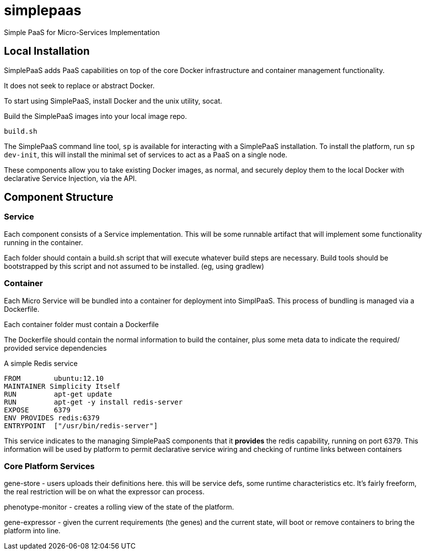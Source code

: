 # simplepaas

Simple PaaS for Micro-Services Implementation 

## Local Installation

SimplePaaS adds PaaS capabilities on top of the core Docker infrastructure and container management functionality.

It does not seek to replace or abstract Docker.

To start using SimplePaaS, install Docker and the unix utility, socat.

Build the SimplePaaS images into your local image repo.

```
build.sh
```

The SimplePaaS command line tool, `sp` is available for interacting with a SimplePaaS installation.
To install the platform, run `sp dev-init`, this will install the minimal set of services to act as a PaaS on a single node.

These components allow you to take existing Docker images, as normal, and securely deploy them to 
the local Docker with declarative Service Injection, via the API.

## Component Structure

### Service

Each component consists of a Service implementation.  This will be some runnable artifact that will 
implement some functionality running in the container.

Each folder should contain a build.sh script that will execute whatever build steps are necessary.
Build tools should be bootstrapped by this script and not assumed to be installed. (eg, using gradlew)

### Container 

Each Micro Service will be bundled into a container for deployment into SimplPaaS.  This process of bundling is 
managed via a Dockerfile.

Each container folder must contain a Dockerfile

The Dockerfile should contain the normal information to build the container, plus some meta data to indicate
the required/ provided service dependencies

A simple Redis service
```
FROM        ubuntu:12.10
MAINTAINER Simplicity Itself
RUN         apt-get update
RUN         apt-get -y install redis-server
EXPOSE      6379
ENV PROVIDES redis:6379
ENTRYPOINT  ["/usr/bin/redis-server"]
```

This service indicates to the managing SimplePaaS components that it *provides* the redis capability, running on port 6379.
This information will be used by platform to permit declarative service wiring and checking of runtime links between containers


### Core Platform Services

gene-store - users uploads their definitions here. this will be service defs, some runtime characteristics etc.  It's fairly freeform, the real restriction will be on what the expressor can process.

phenotype-monitor - creates a rolling view of the state of the platform.

gene-expressor - given the current requirements (the genes) and the current state, will boot or remove containers to bring the platform into line.
